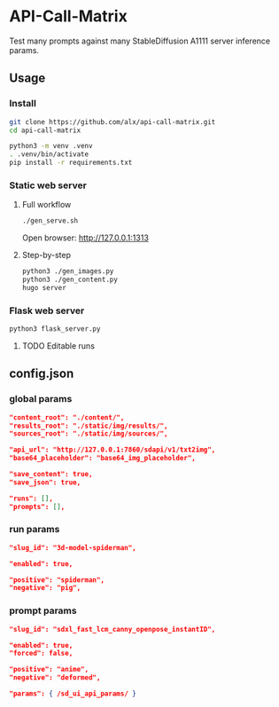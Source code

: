 * API-Call-Matrix

Test many prompts against many StableDiffusion A1111 server inference params.

[[file:docs/screenshot.png]]

** Usage

*** Install

#+begin_src bash
git clone https://github.com/alx/api-call-matrix.git
cd api-call-matrix

python3 -m venv .venv
. .venv/bin/activate
pip install -r requirements.txt
#+end_src

*** Static web server

**** Full workflow

#+begin_src bash
./gen_serve.sh
#+end_src

Open browser: http://127.0.0.1:1313

**** Step-by-step

#+begin_src bash
python3 ./gen_images.py
python3 ./gen_content.py
hugo server
#+end_src

*** Flask web server

#+begin_src bash
python3 flask_server.py
#+end_src

**** TODO Editable runs

** config.json

*** global params

#+begin_src json
"content_root": "./content/",
"results_root": "./static/img/results/",
"sources_root": "./static/img/sources/",

"api_url": "http://127.0.0.1:7860/sdapi/v1/txt2img",
"base64_placeholder": "base64_img_placeholder",

"save_content": true,
"save_json": true,

"runs": [],
"prompts": [],
#+end_src

*** run params

#+begin_src json
"slug_id": "3d-model-spiderman",

"enabled": true,

"positive": "spiderman",
"negative": "pig",
#+end_src

*** prompt params

#+begin_src json
"slug_id": "sdxl_fast_lcm_canny_openpose_instantID",

"enabled": true,
"forced": false,

"positive": "anime",
"negative": "deformed",

"params": { /sd_ui_api_params/ }
#+end_src
